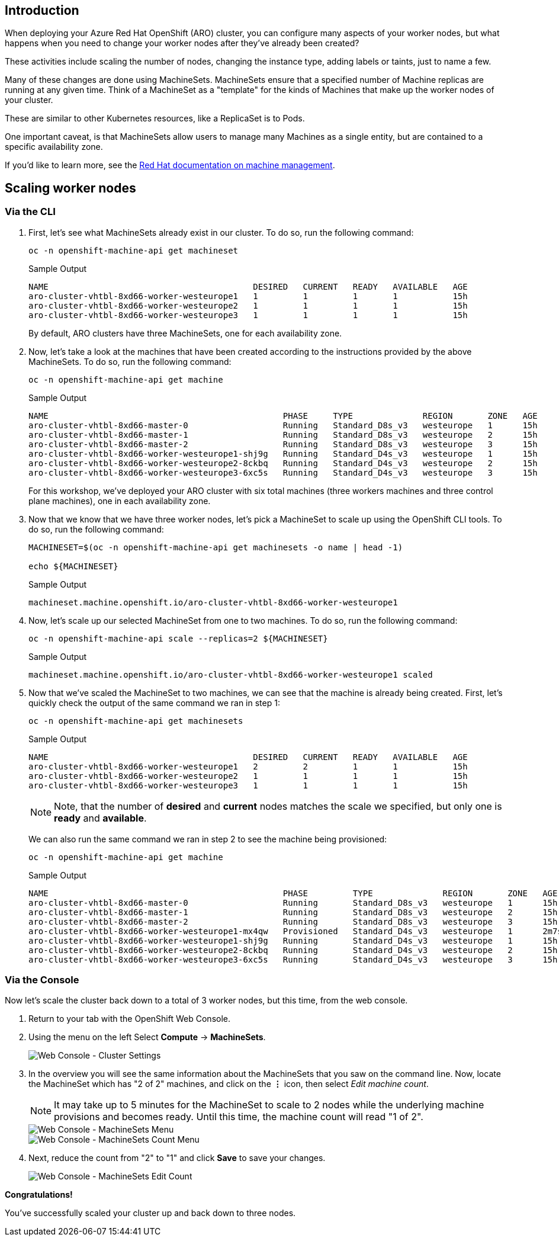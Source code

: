 == Introduction

When deploying your Azure Red Hat OpenShift (ARO) cluster, you can configure many aspects of your worker nodes, but what happens when you need to change your worker nodes after they've already been created?

These activities include scaling the number of nodes, changing the instance type, adding labels or taints, just to name a few.

Many of these changes are done using MachineSets.
MachineSets ensure that a specified number of Machine replicas are running at any given time.
Think of a MachineSet as a "template" for the kinds of Machines that make up the worker nodes of your cluster.

These are similar to other Kubernetes resources, like a ReplicaSet is to Pods.

One important caveat, is that MachineSets allow users to manage many Machines as a single entity, but are contained to a specific availability zone.

If you'd like to learn more, see the https://docs.openshift.com/container-platform/latest/machine_management/index.html[Red Hat documentation on machine management].

== Scaling worker nodes

=== Via the CLI

. First, let's see what MachineSets already exist in our cluster.
To do so, run the following command:
+
[source,sh,role=execute]
----
oc -n openshift-machine-api get machineset
----
+
.Sample Output
[source,text,options=nowrap]
----
NAME                                         DESIRED   CURRENT   READY   AVAILABLE   AGE
aro-cluster-vhtbl-8xd66-worker-westeurope1   1         1         1       1           15h
aro-cluster-vhtbl-8xd66-worker-westeurope2   1         1         1       1           15h
aro-cluster-vhtbl-8xd66-worker-westeurope3   1         1         1       1           15h
----
+
By default, ARO clusters have three MachineSets, one for each availability zone.

. Now, let's take a look at the machines that have been created according to the instructions provided by the above MachineSets.
To do so, run the following command:
+
[source,sh,role=execute]
----
oc -n openshift-machine-api get machine
----
+
.Sample Output
[source,text,options=nowrap]
----
NAME                                               PHASE     TYPE              REGION       ZONE   AGE
aro-cluster-vhtbl-8xd66-master-0                   Running   Standard_D8s_v3   westeurope   1      15h
aro-cluster-vhtbl-8xd66-master-1                   Running   Standard_D8s_v3   westeurope   2      15h
aro-cluster-vhtbl-8xd66-master-2                   Running   Standard_D8s_v3   westeurope   3      15h
aro-cluster-vhtbl-8xd66-worker-westeurope1-shj9g   Running   Standard_D4s_v3   westeurope   1      15h
aro-cluster-vhtbl-8xd66-worker-westeurope2-8ckbq   Running   Standard_D4s_v3   westeurope   2      15h
aro-cluster-vhtbl-8xd66-worker-westeurope3-6xc5s   Running   Standard_D4s_v3   westeurope   3      15h
----
+
For this workshop, we've deployed your ARO cluster with six total machines (three workers machines and three control plane machines), one in each availability zone.

. Now that we know that we have three worker nodes, let's pick a MachineSet to scale up using the OpenShift CLI tools.
To do so, run the following command:
+
[source,sh,role=execute]
----
MACHINESET=$(oc -n openshift-machine-api get machinesets -o name | head -1)

echo ${MACHINESET}
----
+
.Sample Output
[source,text,options=nowrap]
----
machineset.machine.openshift.io/aro-cluster-vhtbl-8xd66-worker-westeurope1
----

. Now, let's scale up our selected MachineSet from one to two machines.
To do so, run the following command:
+
[source,sh,role=execute]
----
oc -n openshift-machine-api scale --replicas=2 ${MACHINESET}
----
+
.Sample Output
[source,text,options=nowrap]
----
machineset.machine.openshift.io/aro-cluster-vhtbl-8xd66-worker-westeurope1 scaled
----

. Now that we've scaled the MachineSet to two machines, we can see that the machine is already being created.
First, let's quickly check the output of the same command we ran in step 1:
+
[source,sh,role=execute]
----
oc -n openshift-machine-api get machinesets
----
+
.Sample Output
[source,text,options=nowrap]
----
NAME                                         DESIRED   CURRENT   READY   AVAILABLE   AGE
aro-cluster-vhtbl-8xd66-worker-westeurope1   2         2         1       1           15h
aro-cluster-vhtbl-8xd66-worker-westeurope2   1         1         1       1           15h
aro-cluster-vhtbl-8xd66-worker-westeurope3   1         1         1       1           15h
----
+
[NOTE]
====
Note, that the number of *desired* and *current* nodes matches the scale we specified, but only one is *ready* and *available*.
====
+
We can also run the same command we ran in step 2 to see the machine being provisioned:
+
[source,sh,role=execute]
----
oc -n openshift-machine-api get machine
----
+
.Sample Output
[source,text,options=nowrap]
----
NAME                                               PHASE         TYPE              REGION       ZONE   AGE
aro-cluster-vhtbl-8xd66-master-0                   Running       Standard_D8s_v3   westeurope   1      15h
aro-cluster-vhtbl-8xd66-master-1                   Running       Standard_D8s_v3   westeurope   2      15h
aro-cluster-vhtbl-8xd66-master-2                   Running       Standard_D8s_v3   westeurope   3      15h
aro-cluster-vhtbl-8xd66-worker-westeurope1-mx4qw   Provisioned   Standard_D4s_v3   westeurope   1      2m7s
aro-cluster-vhtbl-8xd66-worker-westeurope1-shj9g   Running       Standard_D4s_v3   westeurope   1      15h
aro-cluster-vhtbl-8xd66-worker-westeurope2-8ckbq   Running       Standard_D4s_v3   westeurope   2      15h
aro-cluster-vhtbl-8xd66-worker-westeurope3-6xc5s   Running       Standard_D4s_v3   westeurope   3      15h
----

=== Via the Console

Now let's scale the cluster back down to a total of 3 worker nodes, but this time, from the web console.

. Return to your tab with the OpenShift Web Console.
. Using the menu on the left Select *Compute* \-> *MachineSets*.
+
image::../../media/web-console-machineset-sidebar.png[Web Console - Cluster Settings]

. In the overview you will see the same information about the MachineSets that you saw on the command line.
Now, locate the MachineSet which has "2 of 2" machines, and click on the *⋮* icon, then select _Edit machine count_.
+
[NOTE]
====
It may take up to 5 minutes for the MachineSet to scale to 2 nodes while the underlying machine provisions and becomes ready.
Until this time, the machine count will read "1 of 2".
====
+
image::../../media/web-console-machinesets-three-dots.png[Web Console - MachineSets Menu]
+
image::../../media/web-console-machinesets-edit-count-menu.png[Web Console - MachineSets Count Menu]

. Next, reduce the count from "2" to "1" and click *Save* to save your changes.
+
image::../../media/web-console-machinesets-edit-count.png[Web Console - MachineSets Edit Count]

*Congratulations!*

You've successfully scaled your cluster up and back down to three nodes.
